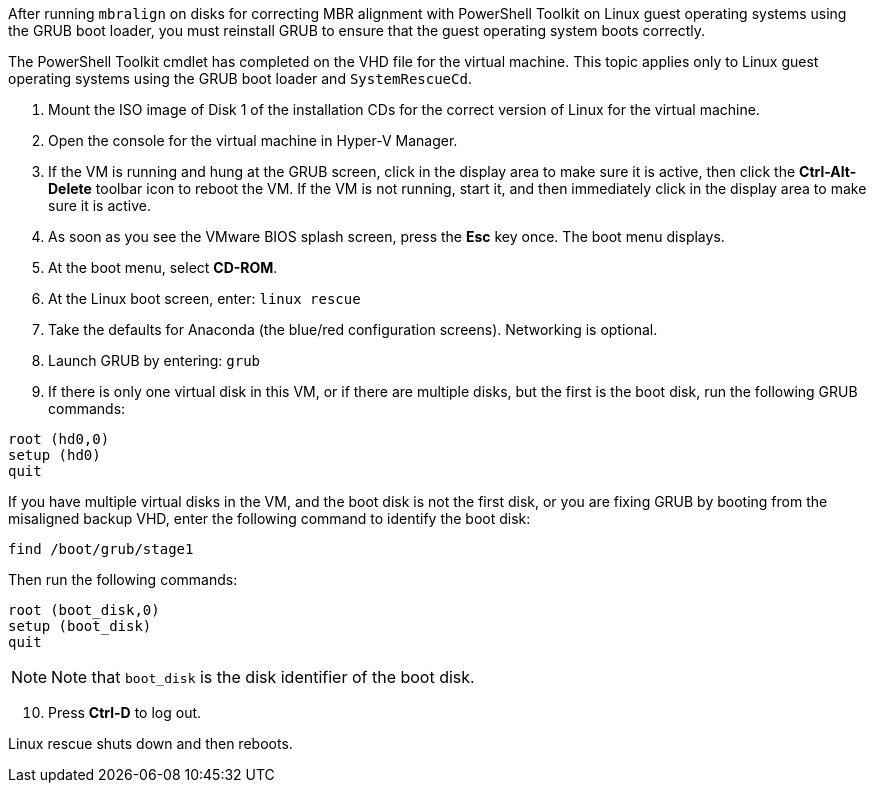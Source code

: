 
After running `mbralign` on disks for correcting MBR alignment with PowerShell Toolkit on Linux guest operating systems using the GRUB boot loader, you must reinstall GRUB to ensure that the guest operating system boots correctly.


The PowerShell Toolkit cmdlet has completed on the VHD file for the virtual machine.
This topic applies only to Linux guest operating systems using the GRUB boot loader and `SystemRescueCd`.

. Mount the ISO image of Disk 1 of the installation CDs for the correct version of Linux for the virtual machine.
. Open the console for the virtual machine in Hyper-V Manager.
. If the VM is running and hung at the GRUB screen, click in the display area to make sure it is active, then click the *Ctrl-Alt-Delete* toolbar icon to reboot the VM. If the VM is not running, start it, and then immediately click in the display area to make sure it is active.
. As soon as you see the VMware BIOS splash screen, press the *Esc* key once. The boot menu displays.
. At the boot menu, select *CD-ROM*.
. At the Linux boot screen, enter: `linux rescue`
. Take the defaults for Anaconda (the blue/red configuration screens). Networking is optional.
. Launch GRUB by entering: `grub`
. If there is only one virtual disk in this VM, or if there are multiple disks, but the first is the boot disk, run the following GRUB commands:

----
root (hd0,0)
setup (hd0)
quit
----

If you have multiple virtual disks in the VM, and the boot disk is not the first disk, or you are fixing GRUB by booting from the misaligned backup VHD, enter the following command to identify the boot disk:

----
find /boot/grub/stage1
----


Then run the following commands:

----
root (boot_disk,0)
setup (boot_disk)
quit
----

NOTE: Note that `boot_disk` is the disk identifier of the boot disk.

[start=10]

. Press *Ctrl-D* to log out.

Linux rescue shuts down and then reboots.
